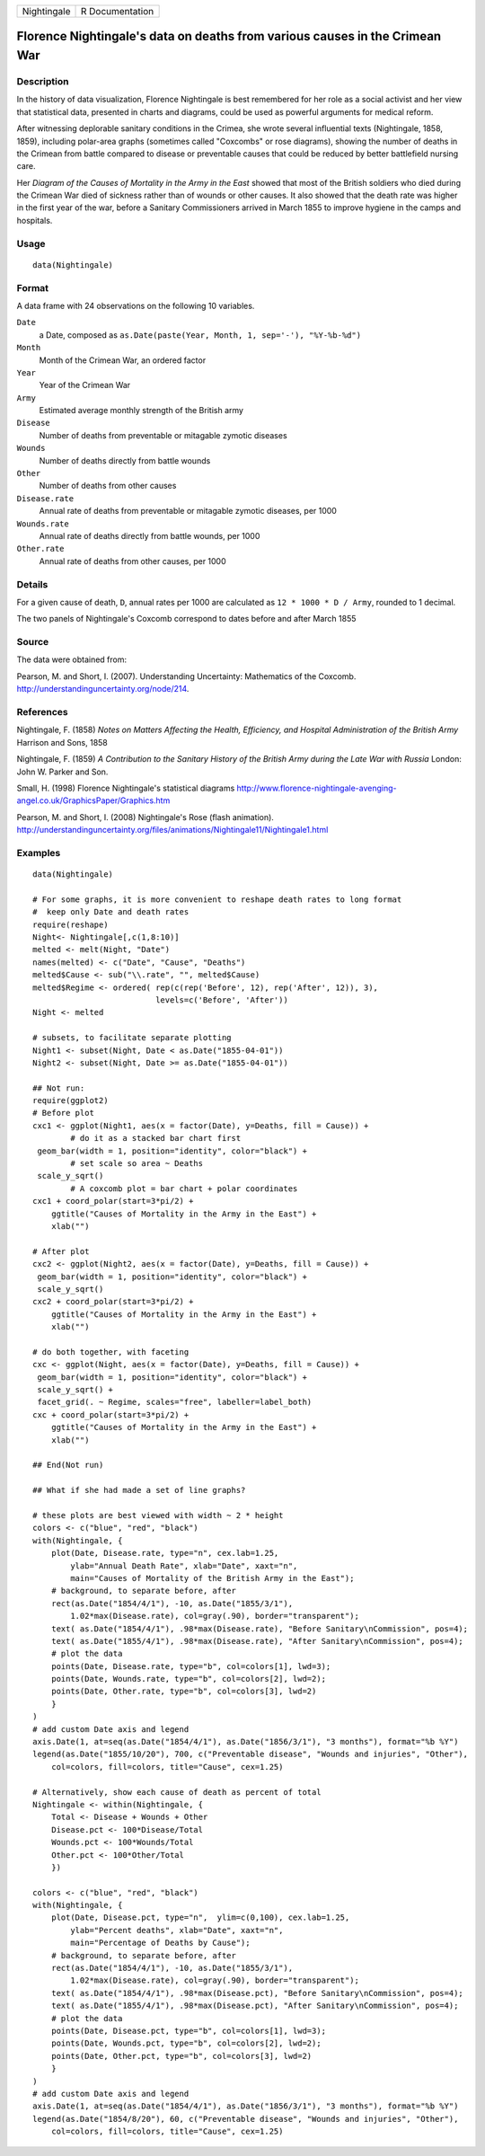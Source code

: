 +---------------+-------------------+
| Nightingale   | R Documentation   |
+---------------+-------------------+

Florence Nightingale's data on deaths from various causes in the Crimean War
----------------------------------------------------------------------------

Description
~~~~~~~~~~~

In the history of data visualization, Florence Nightingale is best
remembered for her role as a social activist and her view that
statistical data, presented in charts and diagrams, could be used as
powerful arguments for medical reform.

After witnessing deplorable sanitary conditions in the Crimea, she wrote
several influential texts (Nightingale, 1858, 1859), including
polar-area graphs (sometimes called "Coxcombs" or rose diagrams),
showing the number of deaths in the Crimean from battle compared to
disease or preventable causes that could be reduced by better
battlefield nursing care.

Her *Diagram of the Causes of Mortality in the Army in the East* showed
that most of the British soldiers who died during the Crimean War died
of sickness rather than of wounds or other causes. It also showed that
the death rate was higher in the first year of the war, before a
Sanitary Commissioners arrived in March 1855 to improve hygiene in the
camps and hospitals.

Usage
~~~~~

::

    data(Nightingale)

Format
~~~~~~

A data frame with 24 observations on the following 10 variables.

``Date``
    a Date, composed as
    ``as.Date(paste(Year, Month, 1, sep='-'), "%Y-%b-%d")``

``Month``
    Month of the Crimean War, an ordered factor

``Year``
    Year of the Crimean War

``Army``
    Estimated average monthly strength of the British army

``Disease``
    Number of deaths from preventable or mitagable zymotic diseases

``Wounds``
    Number of deaths directly from battle wounds

``Other``
    Number of deaths from other causes

``Disease.rate``
    Annual rate of deaths from preventable or mitagable zymotic
    diseases, per 1000

``Wounds.rate``
    Annual rate of deaths directly from battle wounds, per 1000

``Other.rate``
    Annual rate of deaths from other causes, per 1000

Details
~~~~~~~

For a given cause of death, ``D``, annual rates per 1000 are calculated
as ``12 * 1000 * D / Army``, rounded to 1 decimal.

The two panels of Nightingale's Coxcomb correspond to dates before and
after March 1855

Source
~~~~~~

The data were obtained from:

Pearson, M. and Short, I. (2007). Understanding Uncertainty: Mathematics
of the Coxcomb.
`http://understandinguncertainty.org/node/214 <http://understandinguncertainty.org/node/214>`__.

References
~~~~~~~~~~

Nightingale, F. (1858) *Notes on Matters Affecting the Health,
Efficiency, and Hospital Administration of the British Army* Harrison
and Sons, 1858

Nightingale, F. (1859) *A Contribution to the Sanitary History of the
British Army during the Late War with Russia* London: John W. Parker and
Son.

Small, H. (1998) Florence Nightingale's statistical diagrams
`http://www.florence-nightingale-avenging-angel.co.uk/GraphicsPaper/Graphics.htm <http://www.florence-nightingale-avenging-angel.co.uk/GraphicsPaper/Graphics.htm>`__

Pearson, M. and Short, I. (2008) Nightingale's Rose (flash animation).
`http://understandinguncertainty.org/files/animations/Nightingale11/Nightingale1.html <http://understandinguncertainty.org/files/animations/Nightingale11/Nightingale1.html>`__

Examples
~~~~~~~~

::

    data(Nightingale)

    # For some graphs, it is more convenient to reshape death rates to long format
    #  keep only Date and death rates
    require(reshape)
    Night<- Nightingale[,c(1,8:10)]
    melted <- melt(Night, "Date")
    names(melted) <- c("Date", "Cause", "Deaths")
    melted$Cause <- sub("\\.rate", "", melted$Cause)
    melted$Regime <- ordered( rep(c(rep('Before', 12), rep('After', 12)), 3), 
                              levels=c('Before', 'After'))
    Night <- melted

    # subsets, to facilitate separate plotting
    Night1 <- subset(Night, Date < as.Date("1855-04-01"))
    Night2 <- subset(Night, Date >= as.Date("1855-04-01"))

    ## Not run: 
    require(ggplot2)
    # Before plot
    cxc1 <- ggplot(Night1, aes(x = factor(Date), y=Deaths, fill = Cause)) +
            # do it as a stacked bar chart first
     geom_bar(width = 1, position="identity", color="black") +
            # set scale so area ~ Deaths    
     scale_y_sqrt() 
            # A coxcomb plot = bar chart + polar coordinates
    cxc1 + coord_polar(start=3*pi/2) + 
        ggtitle("Causes of Mortality in the Army in the East") + 
        xlab("")

    # After plot
    cxc2 <- ggplot(Night2, aes(x = factor(Date), y=Deaths, fill = Cause)) +
     geom_bar(width = 1, position="identity", color="black") +
     scale_y_sqrt()
    cxc2 + coord_polar(start=3*pi/2) +
        ggtitle("Causes of Mortality in the Army in the East") + 
        xlab("")

    # do both together, with faceting
    cxc <- ggplot(Night, aes(x = factor(Date), y=Deaths, fill = Cause)) +
     geom_bar(width = 1, position="identity", color="black") + 
     scale_y_sqrt() +
     facet_grid(. ~ Regime, scales="free", labeller=label_both)
    cxc + coord_polar(start=3*pi/2) +
        ggtitle("Causes of Mortality in the Army in the East") + 
        xlab("")

    ## End(Not run)

    ## What if she had made a set of line graphs?

    # these plots are best viewed with width ~ 2 * height 
    colors <- c("blue", "red", "black")
    with(Nightingale, {
        plot(Date, Disease.rate, type="n", cex.lab=1.25, 
            ylab="Annual Death Rate", xlab="Date", xaxt="n",
            main="Causes of Mortality of the British Army in the East");
        # background, to separate before, after
        rect(as.Date("1854/4/1"), -10, as.Date("1855/3/1"), 
            1.02*max(Disease.rate), col=gray(.90), border="transparent");
        text( as.Date("1854/4/1"), .98*max(Disease.rate), "Before Sanitary\nCommission", pos=4);
        text( as.Date("1855/4/1"), .98*max(Disease.rate), "After Sanitary\nCommission", pos=4);
        # plot the data
        points(Date, Disease.rate, type="b", col=colors[1], lwd=3);
        points(Date, Wounds.rate, type="b", col=colors[2], lwd=2);
        points(Date, Other.rate, type="b", col=colors[3], lwd=2)
        }
    )
    # add custom Date axis and legend
    axis.Date(1, at=seq(as.Date("1854/4/1"), as.Date("1856/3/1"), "3 months"), format="%b %Y")
    legend(as.Date("1855/10/20"), 700, c("Preventable disease", "Wounds and injuries", "Other"),
        col=colors, fill=colors, title="Cause", cex=1.25)

    # Alternatively, show each cause of death as percent of total
    Nightingale <- within(Nightingale, {
        Total <- Disease + Wounds + Other
        Disease.pct <- 100*Disease/Total
        Wounds.pct <- 100*Wounds/Total
        Other.pct <- 100*Other/Total
        })

    colors <- c("blue", "red", "black")
    with(Nightingale, {
        plot(Date, Disease.pct, type="n",  ylim=c(0,100), cex.lab=1.25,
            ylab="Percent deaths", xlab="Date", xaxt="n",
            main="Percentage of Deaths by Cause");
        # background, to separate before, after
        rect(as.Date("1854/4/1"), -10, as.Date("1855/3/1"), 
            1.02*max(Disease.rate), col=gray(.90), border="transparent");
        text( as.Date("1854/4/1"), .98*max(Disease.pct), "Before Sanitary\nCommission", pos=4);
        text( as.Date("1855/4/1"), .98*max(Disease.pct), "After Sanitary\nCommission", pos=4);
        # plot the data
        points(Date, Disease.pct, type="b", col=colors[1], lwd=3);
        points(Date, Wounds.pct, type="b", col=colors[2], lwd=2);
        points(Date, Other.pct, type="b", col=colors[3], lwd=2)
        }
    )
    # add custom Date axis and legend
    axis.Date(1, at=seq(as.Date("1854/4/1"), as.Date("1856/3/1"), "3 months"), format="%b %Y")
    legend(as.Date("1854/8/20"), 60, c("Preventable disease", "Wounds and injuries", "Other"),
        col=colors, fill=colors, title="Cause", cex=1.25)

